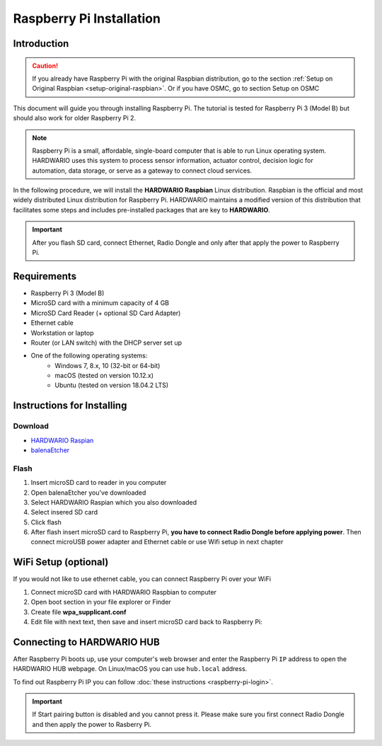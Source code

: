 #########################
Raspberry Pi Installation
#########################

************
Introduction
************

.. caution::

    If you already have Raspberry Pi with the original Raspbian distribution, go to the section :ref:`Setup on Original Raspbian <setup-original-raspbian>`.
    Or if you have OSMC, go to section Setup on OSMC

This document will guide you through installing Raspberry Pi. The tutorial is tested for Raspberry Pi 3 (Model B) but should also work for older Raspberry Pi 2.

.. note::

    Raspberry Pi is a small, affordable, single-board computer that is able to run Linux operating system.
    HARDWARIO uses this system to process sensor information, actuator control,
    decision logic for automation, data storage, or serve as a gateway to connect cloud services.

In the following procedure, we will install the **HARDWARIO Raspbian** Linux distribution.
Raspbian is the official and most widely distributed Linux distribution for Raspberry Pi.
HARDWARIO maintains a modified version of this distribution that facilitates some steps and includes pre-installed packages that are key to **HARDWARIO**.

.. important::

    After you flash SD card, connect Ethernet, Radio Dongle and only after that apply the power to Raspberry Pi.

************
Requirements
************

- Raspberry Pi 3 (Model B)
- MicroSD card with a minimum capacity of 4 GB
- MicroSD Card Reader (+ optional SD Card Adapter)
- Ethernet cable
- Workstation or laptop
- Router (or LAN switch) with the DHCP server set up
- One of the following operating systems:
    - Windows 7, 8.x, 10 (32-bit or 64-bit)
    - macOS (tested on version 10.12.x)
    - Ubuntu (tested on version 18.04.2 LTS)

***************************
Instructions for Installing
***************************

Download
********

- `HARDWARIO Raspian <https://github.com/hardwario/bc-raspbian/releases/latest>`_
- `balenaEtcher <https://www.balena.io/etcher/>`_

Flash
*****

#. Insert microSD card to reader in you computer
#. Open balenaEtcher you've downloaded
#. Select HARDWARIO Raspian which you also downloaded
#. Select insered SD card
#. Click flash
#. After flash insert microSD card to Raspberry Pi, **you have to connect Radio Dongle before applying power**.
   Then connect microUSB power adapter and Ethernet cable or use Wifi setup in next chapter

*********************
WiFi Setup (optional)
*********************

If you would not like to use ethernet cable, you can connect Raspberry Pi over your WiFi

#. Connect microSD card with HARDWARIO Raspbian to computer
#. Open boot section in your file explorer or Finder
#. Create file **wpa_supplicant.conf**
#. Edit file with next text, then save and insert microSD card back to Raspberry Pi:

.. code-block:: console
    :linenos:

    ctrl_interface=DIR=/var/run/wpa_supplicant GROUP=netdev
    update_config=1

    network={
        ssid="YOUR_NETWORK_NAME"
        psk="YOUR_PASSWORD"
    }

***************************
Connecting to HARDWARIO HUB
***************************

After Raspberry Pi boots up, use your computer's web browser and enter the Raspberry Pi ``IP`` address to open the HARDWARIO HUB webpage.
On Linux/macOS you can use ``hub.local`` address.

To find out Raspberry Pi IP you can follow :doc:`these instructions <raspberry-pi-login>`.

.. important::

    If Start pairing button is disabled and you cannot press it. Please make sure you first connect Radio Dongle and then apply the power to Rasberry Pi.

.. image:: ../_static/tutorials/raspberry-pi-installation/example.png
   :align: center
   :scale: 80%
